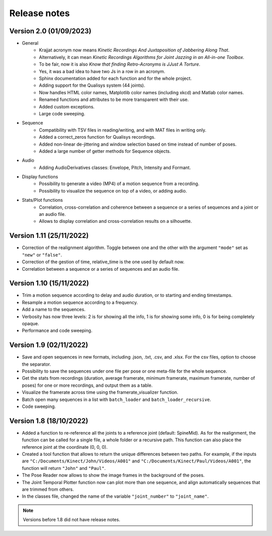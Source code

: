 Release notes
=============

Version 2.0 (01/09/2023)
------------------------
* General
    * Krajjat acronym now means *Kinetic Recordings And Juxtaposition of Jabbering Along That*.
    * Alternatively, it can mean *Kinetic Recordings Algorithms for Joint Jazzing in an All-in-one Toolbox*.
    * To be fair, now it is also *Know that finding Retro-Acronyms is JJust A Torture*.
    * Yes, it was a bad idea to have two Js in a row in an acronym.
    * Sphinx documentation added for each function and for the whole project.
    * Adding support for the Qualisys system (44 joints).
    * Now handles HTML color names, Matplotlib color names (including xkcd) and Matlab color names.
    * Renamed functions and attributes to be more transparent with their use.
    * Added custom exceptions.
    * Large code sweeping.
* Sequence
    * Compatibility with TSV files in reading/writing, and with MAT files in writing only.
    * Added a correct_zeros function for Qualisys recordings.
    * Added non-linear de-jittering and window selection based on time instead of number of poses.
    * Added a large number of getter methods for Sequence objects.
* Audio
    * Adding AudioDerivatives classes: Envelope, Pitch, Intensity and Formant.
* Display functions
    * Possibility to generate a video (MP4) of a motion sequence from a recording.
    * Possibility to visualize the sequence on top of a video, or adding audio.
* Stats/Plot functions
    * Correlation, cross-correlation and coherence between a sequence or a series of sequences and a joint or an audio
      file.
    * Allows to display correlation and cross-correlation results on a silhouette.

Version 1.11 (25/11/2022)
-------------------------
* Correction of the realignment algorithm. Toggle between one and the other with the argument ``"mode"`` set as
  ``"new"`` or ``"false"``.
* Correction of the gestion of time, relative_time is the one used by default now.
* Correlation between a sequence or a series of sequences and an audio file.

Version 1.10 (15/11/2022)
-------------------------
* Trim a motion sequence according to delay and audio duration, or to starting and ending timestamps.
* Resample a motion sequence according to a frequency.
* Add a name to the sequences.
* Verbosity has now three levels: 2 is for showing all the info, 1 is for showing some info, 0 is for being completely
  opaque.
* Performance and code sweeping.

Version 1.9 (02/11/2022)
------------------------
* Save and open sequences in new formats, including .json, .txt, .csv, and .xlsx. For the csv files,
  option to choose the separator.
* Possibility to save the sequences under one file per pose or one meta-file for the whole sequence.
* Get the stats from recordings (duration, average framerate, minimum framerate, maximum framerate, number of poses)
  for one or more recordings, and output them as a table.
* Visualize the framerate across time using the framerate_visualizer function.
* Batch open many sequences in a list with ``batch_loader`` and ``batch_loader_recursive``.
* Code sweeping.

Version 1.8 (18/10/2022)
------------------------
* Added a function to re-reference all the joints to a reference joint (default: SpineMid). As for the realignment, the
  function can be called for a single file, a whole folder or a recursive path. This function can also place the
  reference joint at the coordinate (0, 0, 0).
* Created a tool function that allows to return the unique differences between two paths. For example, if the inputs are
  ``"C:/Documents/Kinect/John/Videos/A001"`` and ``"C:/Documents/Kinect/Paul/Videos/A001"``, the function will return
  ``"John"`` and ``"Paul"``.
* The Pose Reader now allows to show the image frames in the background of the poses.
* The Joint Temporal Plotter function now can plot more than one sequence, and align automatically sequences that are
  trimmed from others.
* In the classes file, changed the name of the variable ``"joint_number"`` to ``"joint_name"``.

.. note::
    Versions before 1.8 did not have release notes.